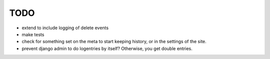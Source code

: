 TODO
====
- extend to include logging of delete events
- make tests
- check for something set on the meta to start keeping history, or in the settings of the site.

- prevent django admin to do logentries by itself? Otherwise, you get double entries.
